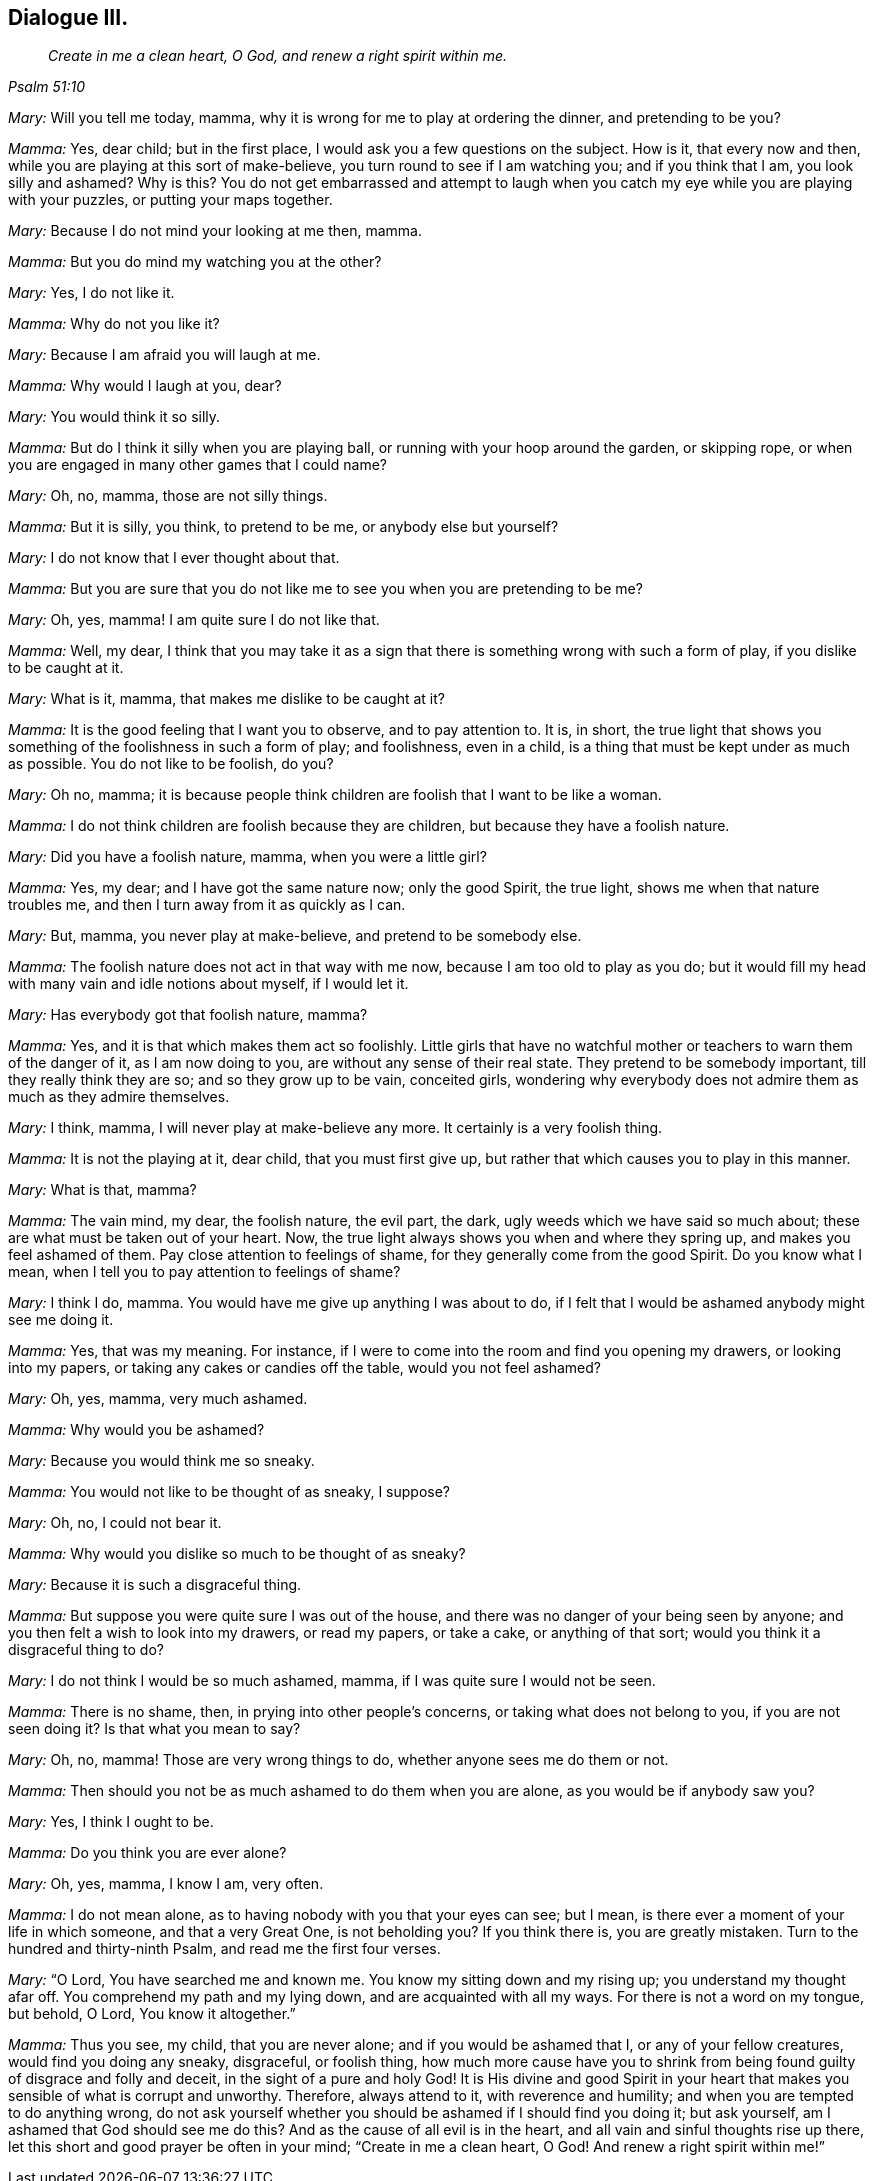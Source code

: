 == Dialogue III.

[quote.section-epigraph, , Psalm 51:10]
____
_Create in me a clean heart, O God, and renew a right spirit within me._
____

[.discourse-part]
_Mary:_ Will you tell me today, mamma,
why it is wrong for me to play at ordering the dinner, and pretending to be you?

[.discourse-part]
_Mamma:_ Yes, dear child; but in the first place,
I would ask you a few questions on the subject.
How is it, that every now and then, while you are playing at this sort of make-believe,
you turn round to see if I am watching you; and if you think that I am,
you look silly and ashamed?
Why is this?
You do not get embarrassed and attempt to laugh when you
catch my eye while you are playing with your puzzles,
or putting your maps together.

[.discourse-part]
_Mary:_ Because I do not mind your looking at me then, mamma.

[.discourse-part]
_Mamma:_ But you do mind my watching you at the other?

[.discourse-part]
_Mary:_ Yes, I do not like it.

[.discourse-part]
_Mamma:_ Why do not you like it?

[.discourse-part]
_Mary:_ Because I am afraid you will laugh at me.

[.discourse-part]
_Mamma:_ Why would I laugh at you, dear?

[.discourse-part]
_Mary:_ You would think it so silly.

[.discourse-part]
_Mamma:_ But do I think it silly when you are playing ball,
or running with your hoop around the garden, or skipping rope,
or when you are engaged in many other games that I could name?

[.discourse-part]
_Mary:_ Oh, no, mamma, those are not silly things.

[.discourse-part]
_Mamma:_ But it is silly, you think, to pretend to be me, or anybody else but yourself?

[.discourse-part]
_Mary:_ I do not know that I ever thought about that.

[.discourse-part]
_Mamma:_
But you are sure that you do not like me to see you when you are pretending to be me?

[.discourse-part]
_Mary:_ Oh, yes, mamma!
I am quite sure I do not like that.

[.discourse-part]
_Mamma:_ Well, my dear,
I think that you may take it as a sign that there
is something wrong with such a form of play,
if you dislike to be caught at it.

[.discourse-part]
_Mary:_ What is it, mamma, that makes me dislike to be caught at it?

[.discourse-part]
_Mamma:_ It is the good feeling that I want you to observe, and to pay attention to.
It is, in short,
the true light that shows you something of the foolishness in such a form of play;
and foolishness, even in a child, is a thing that must be kept under as much as possible.
You do not like to be foolish, do you?

[.discourse-part]
_Mary:_ Oh no, mamma;
it is because people think children are foolish that I want to be like a woman.

[.discourse-part]
_Mamma:_ I do not think children are foolish because they are children,
but because they have a foolish nature.

[.discourse-part]
_Mary:_ Did you have a foolish nature, mamma, when you were a little girl?

[.discourse-part]
_Mamma:_ Yes, my dear; and I have got the same nature now; only the good Spirit,
the true light, shows me when that nature troubles me,
and then I turn away from it as quickly as I can.

[.discourse-part]
_Mary:_ But, mamma, you never play at make-believe, and pretend to be somebody else.

[.discourse-part]
_Mamma:_ The foolish nature does not act in that way with me now,
because I am too old to play as you do;
but it would fill my head with many vain and idle notions about myself,
if I would let it.

[.discourse-part]
_Mary:_ Has everybody got that foolish nature, mamma?

[.discourse-part]
_Mamma:_ Yes, and it is that which makes them act so foolishly.
Little girls that have no watchful mother or teachers to warn them of the danger of it,
as I am now doing to you, are without any sense of their real state.
They pretend to be somebody important, till they really think they are so;
and so they grow up to be vain, conceited girls,
wondering why everybody does not admire them as much as they admire themselves.

[.discourse-part]
_Mary:_ I think, mamma, I will never play at make-believe any more.
It certainly is a very foolish thing.

[.discourse-part]
_Mamma:_ It is not the playing at it, dear child, that you must first give up,
but rather that which causes you to play in this manner.

[.discourse-part]
_Mary:_ What is that, mamma?

[.discourse-part]
_Mamma:_ The vain mind, my dear, the foolish nature, the evil part, the dark,
ugly weeds which we have said so much about;
these are what must be taken out of your heart.
Now, the true light always shows you when and where they spring up,
and makes you feel ashamed of them.
Pay close attention to feelings of shame, for they generally come from the good Spirit.
Do you know what I mean, when I tell you to pay attention to feelings of shame?

[.discourse-part]
_Mary:_ I think I do, mamma.
You would have me give up anything I was about to do,
if I felt that I would be ashamed anybody might see me doing it.

[.discourse-part]
_Mamma:_
Yes, that was my meaning.
For instance, if I were to come into the room and find you opening my drawers,
or looking into my papers, or taking any cakes or candies off the table,
would you not feel ashamed?

[.discourse-part]
_Mary:_ Oh, yes, mamma, very much ashamed.

[.discourse-part]
_Mamma:_ Why would you be ashamed?

[.discourse-part]
_Mary:_ Because you would think me so sneaky.

[.discourse-part]
_Mamma:_ You would not like to be thought of as sneaky, I suppose?

[.discourse-part]
_Mary:_ Oh, no, I could not bear it.

[.discourse-part]
_Mamma:_ Why would you dislike so much to be thought of as sneaky?

[.discourse-part]
_Mary:_ Because it is such a disgraceful thing.

[.discourse-part]
_Mamma:_ But suppose you were quite sure I was out of the house,
and there was no danger of your being seen by anyone;
and you then felt a wish to look into my drawers, or read my papers, or take a cake,
or anything of that sort; would you think it a disgraceful thing to do?

[.discourse-part]
_Mary:_ I do not think I would be so much ashamed, mamma,
if I was quite sure I would not be seen.

[.discourse-part]
_Mamma:_ There is no shame, then, in prying into other people`'s concerns,
or taking what does not belong to you, if you are not seen doing it?
Is that what you mean to say?

[.discourse-part]
_Mary:_ Oh, no, mamma!
Those are very wrong things to do, whether anyone sees me do them or not.

[.discourse-part]
_Mamma:_ Then should you not be as much ashamed to do them when you are alone,
as you would be if anybody saw you?

[.discourse-part]
_Mary:_ Yes, I think I ought to be.

[.discourse-part]
_Mamma:_ Do you think you are ever alone?

[.discourse-part]
_Mary:_ Oh, yes, mamma, I know I am, very often.

[.discourse-part]
_Mamma:_ I do not mean alone, as to having nobody with you that your eyes can see;
but I mean, is there ever a moment of your life in which someone,
and that a very Great One, is not beholding you?
If you think there is, you are greatly mistaken.
Turn to the hundred and thirty-ninth Psalm, and read me the first four verses.

[.discourse-part]
_Mary:_ "`O Lord, You have searched me and known me.
You know my sitting down and my rising up; you understand my thought afar off.
You comprehend my path and my lying down, and are acquainted with all my ways.
For there is not a word on my tongue, but behold, O Lord, You know it altogether.`"

[.discourse-part]
_Mamma:_ Thus you see, my child, that you are never alone;
and if you would be ashamed that I, or any of your fellow creatures,
would find you doing any sneaky, disgraceful, or foolish thing,
how much more cause have you to shrink from being
found guilty of disgrace and folly and deceit,
in the sight of a pure and holy God!
It is His divine and good Spirit in your heart that
makes you sensible of what is corrupt and unworthy.
Therefore, always attend to it, with reverence and humility;
and when you are tempted to do anything wrong,
do not ask yourself whether you should be ashamed if I should find you doing it;
but ask yourself, am I ashamed that God should see me do this?
And as the cause of all evil is in the heart,
and all vain and sinful thoughts rise up there,
let this short and good prayer be often in your mind; "`Create in me a clean heart,
O God!
And renew a right spirit within me!`"
